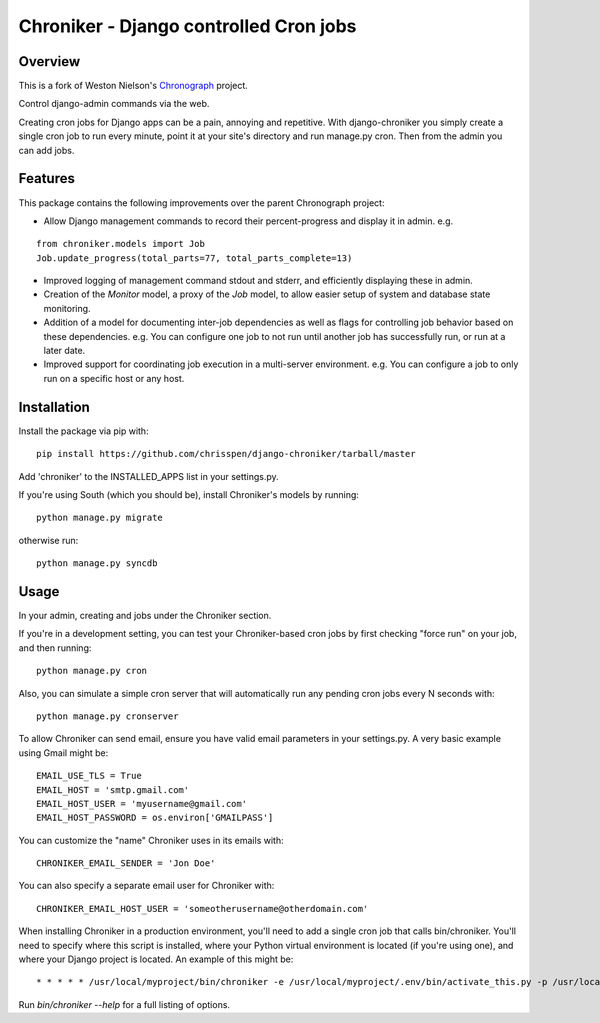=============================================================================
Chroniker - Django controlled Cron jobs
=============================================================================

Overview
--------

This is a fork of Weston Nielson's Chronograph_ project.

Control django-admin commands via the web.

Creating cron jobs for Django apps can be a pain, annoying and repetitive. With
django-chroniker you simply create a single cron job to run every minute,
point it at your site's directory and run manage.py cron. Then from the admin
you can add jobs.

Features
--------

This package contains the following improvements over the parent Chronograph project:

* Allow Django management commands to record their percent-progress and display it in admin. e.g.

::

    from chroniker.models import Job
    Job.update_progress(total_parts=77, total_parts_complete=13)
    
* Improved logging of management command stdout and stderr, and efficiently displaying these in admin.
* Creation of the `Monitor` model, a proxy of the `Job` model, to allow easier setup of system and database state monitoring.
* Addition of a model for documenting inter-job dependencies as well as flags for controlling job behavior based on these dependencies. e.g. You can configure one job to not run until another job has successfully run, or run at a later date.
* Improved support for coordinating job execution in a multi-server environment. e.g. You can configure a job to only run on a specific host or any host.

Installation
------------

Install the package via pip with:

::

    pip install https://github.com/chrisspen/django-chroniker/tarball/master
    
Add 'chroniker' to the INSTALLED_APPS list in your settings.py.

If you're using South (which you should be), install Chroniker's models by running:

::

    python manage.py migrate
    
otherwise run:

::

    python manage.py syncdb

Usage
-----

In your admin, creating and jobs under the Chroniker section.

If you're in a development setting, you can test your Chroniker-based cron jobs by first checking "force run" on your job, and then running:

::

    python manage.py cron

Also, you can simulate a simple cron server that will automatically run any pending cron jobs every N seconds with:

::

    python manage.py cronserver

To allow Chroniker can send email, ensure you have valid email parameters in your settings.py. A very basic example using Gmail might be:

::

    EMAIL_USE_TLS = True
    EMAIL_HOST = 'smtp.gmail.com'
    EMAIL_HOST_USER = 'myusername@gmail.com'
    EMAIL_HOST_PASSWORD = os.environ['GMAILPASS']

You can customize the "name" Chroniker uses in its emails with:

::

    CHRONIKER_EMAIL_SENDER = 'Jon Doe'

You can also specify a separate email user for Chroniker with:

::

    CHRONIKER_EMAIL_HOST_USER = 'someotherusername@otherdomain.com'

When installing Chroniker in a production environment, you'll need to add a single cron job that calls bin/chroniker. You'll need to specify where this script is installed, where your Python virtual environment is located (if you're using one), and where your Django project is located. An example of this might be: 

::

    * * * * * /usr/local/myproject/bin/chroniker -e /usr/local/myproject/.env/bin/activate_this.py -p /usr/local/myproject

Run `bin/chroniker --help` for a full listing of options.

.. _Chronograph: https://bitbucket.org/wnielson/django-chronograph/